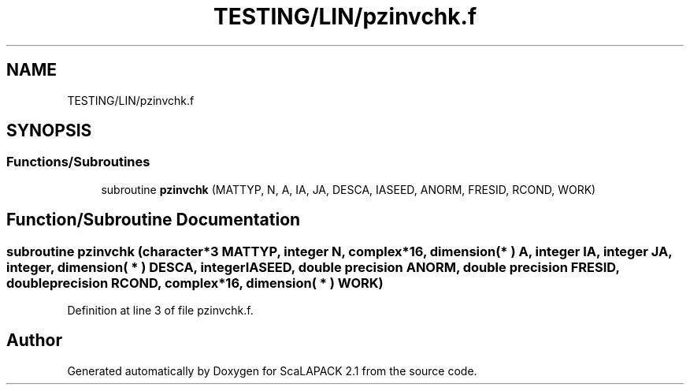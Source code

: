 .TH "TESTING/LIN/pzinvchk.f" 3 "Sat Nov 16 2019" "Version 2.1" "ScaLAPACK 2.1" \" -*- nroff -*-
.ad l
.nh
.SH NAME
TESTING/LIN/pzinvchk.f
.SH SYNOPSIS
.br
.PP
.SS "Functions/Subroutines"

.in +1c
.ti -1c
.RI "subroutine \fBpzinvchk\fP (MATTYP, N, A, IA, JA, DESCA, IASEED, ANORM, FRESID, RCOND, WORK)"
.br
.in -1c
.SH "Function/Subroutine Documentation"
.PP 
.SS "subroutine pzinvchk (character*3 MATTYP, integer N, \fBcomplex\fP*16, dimension( * ) A, integer IA, integer JA, integer, dimension( * ) DESCA, integer IASEED, double precision ANORM, double precision FRESID, double precision RCOND, \fBcomplex\fP*16, dimension( * ) WORK)"

.PP
Definition at line 3 of file pzinvchk\&.f\&.
.SH "Author"
.PP 
Generated automatically by Doxygen for ScaLAPACK 2\&.1 from the source code\&.
